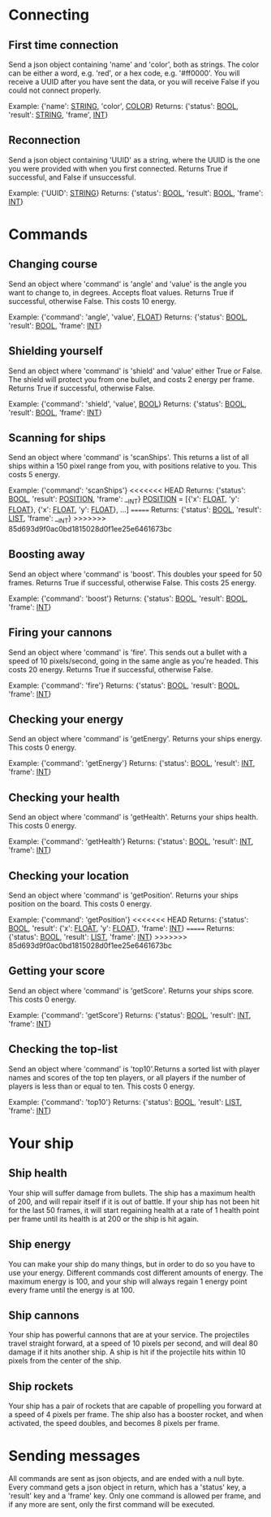 * Connecting

** First time connection
Send a json object containing 'name' and 'color', both as strings.
The color can be either a word, e.g. 'red', or a hex code, e.g. '#ff0000'.
You will receive a UUID after you have sent the data, or you will receive 
False if you could not connect properly.

Example: {'name': __STRING__, 'color', __COLOR__}
Returns: {'status': __BOOL__, 'result': __STRING__, 'frame', __INT__}

** Reconnection
Send a json object containing 'UUID' as a string, where the UUID is 
the one you were provided with when you first connected.
Returns True if successful, and False if unsuccessful.

Example: {'UUID': __STRING__}
Returns: {'status': __BOOL__, 'result': __BOOL__, 'frame': __INT__}


* Commands

** Changing course
Send an object where 'command' is 'angle' and 'value' is the angle you 
want to change to, in degrees. Accepts float values. Returns True if 
successful, otherwise False.
This costs 10 energy.

Example: {'command': 'angle', 'value', __FLOAT__}
Returns: {'status': __BOOL__, 'result': __BOOL__, 'frame': __INT__}

** Shielding yourself
Send an object where 'command' is 'shield' and 'value' either True or False.
The shield will protect you from one bullet, and costs 2 energy per frame. 
Returns True if successful, otherwise False.

Example: {'command': 'shield', 'value', __BOOL__}
Returns: {'status': __BOOL__, 'result': __BOOL__, 'frame': __INT__}

** Scanning for ships
Send an object where 'command' is 'scanShips'. This returns a list of all ships 
within a 150 pixel range from you, with positions relative to you.
This costs 5 energy.

Example: {'command': 'scanShips'}
<<<<<<< HEAD
Returns: {'status': __BOOL__, 'result': __POSITION__, 'frame': __INT}
__POSITION__ = [{'x': __FLOAT__, 'y': __FLOAT__}, {'x': __FLOAT__, 'y': __FLOAT__}, ...]
=======
Returns: {'status': __BOOL__, 'result': __LIST__, 'frame': __INT}
>>>>>>> 85d693d9f0ac0bd1815028d0f1ee25e6461673bc

** Boosting away
Send an object where 'command' is 'boost'. This doubles your speed for 50 frames. 
Returns True if successful, otherwise False. This costs 25 energy.

Example: {'command': 'boost'}
Returns: {'status': __BOOL__, 'result': __BOOL__, 'frame': __INT__}

** Firing your cannons
Send an object where 'command' is 'fire'. This sends out a bullet with a speed 
of 10 pixels/second, going in the same angle as you're headed. This costs 20 energy.
Returns True if successful, otherwise False.

Example: {'command': 'fire'}
Returns: {'status': __BOOL__, 'result': __BOOL__, 'frame': __INT__}

** Checking your energy
Send an object where 'command' is 'getEnergy'.
Returns your ships energy. This costs 0 energy.

Example: {'command': 'getEnergy'}
Returns: {'status': __BOOL__, 'result': __INT__, 'frame': __INT__}

** Checking your health
Send an object where 'command' is 'getHealth'.
Returns your ships health. This costs 0 energy.

Example: {'command': 'getHealth'}
Returns: {'status': __BOOL__, 'result': __INT__, 'frame': __INT__}

** Checking your location
Send an object where 'command' is 'getPosition'.
Returns your ships position on the board. This costs 0 energy.

Example: {'command': 'getPosition'}
<<<<<<< HEAD
Returns: {'status': __BOOL__, 'result': {'x': __FLOAT__, 'y': __FLOAT__}, 'frame': __INT__}
=======
Returns: {'status': __BOOL__, 'result': __LIST__, 'frame': __INT__}
>>>>>>> 85d693d9f0ac0bd1815028d0f1ee25e6461673bc

** Getting your score
Send an object where 'command' is 'getScore'.
Returns your ships score. This costs 0 energy.

Example: {'command': 'getScore'}
Returns: {'status': __BOOL__, 'result': __INT__, 'frame': __INT__}

** Checking the top-list
Send an object where 'command' is 'top10'.Returns a sorted list 
with player names and scores of the top ten players, or all players 
if the number of players is less than or equal to ten. 
This costs 0 energy.

Example: {'command': 'top10'}
Returns: {'status': __BOOL__, 'result': __LIST__, 'frame': __INT__}


* Your ship

** Ship health
Your ship will suffer damage from bullets. The ship has a maximum health of 200, 
and will repair itself if it is out of battle. If your ship has not been hit for 
the last 50 frames, it will start regaining health at a rate of 1 health point 
per frame until its health is at 200 or the ship is hit again. 

** Ship energy
You can make your ship do many things, but in order to do so you have to use 
your energy. Different commands cost different amounts of energy. The maximum 
energy is 100, and your ship will always regain 1 energy point every frame 
until the energy is at 100.

** Ship cannons
Your ship has powerful cannons that are at your service. The projectiles travel 
straight forward, at a speed of 10 pixels per second, and will deal 80 damage 
if it hits another ship. A ship is hit if the projectile hits within 10 pixels 
from the center of the ship.

** Ship rockets
Your ship has a pair of rockets that are capable of propelling you forward at 
a speed of 4 pixels per frame. The ship also has a booster rocket, and when 
activated, the speed doubles, and becomes 8 pixels per frame.


* Sending messages

All commands are sent as json objects, and are ended with a null byte. 
Every command gets a json object in return, which has a 'status' key, 
a 'result' key and a 'frame' key. Only one command is allowed per frame, 
and if any more are sent, only the first command will be executed. 